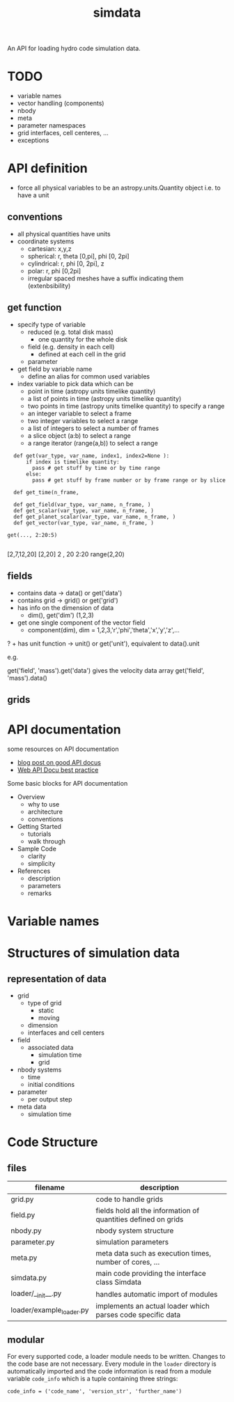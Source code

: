 #+title: simdata

An API for loading hydro code simulation data. 

* TODO

+ variable names
+ vector handling (components)
+ nbody
+ meta
+ parameter namespaces
+ grid interfaces, cell centeres, ...
+ exceptions

* API definition

+ force all physical variables to be an astropy.units.Quantity object i.e. to have a unit

** conventions

+ all physical quantities have units
+ coordinate systems
  - cartesian: x,y,z
  - spherical: r, theta [0,pi], phi [0, 2pi]
  - cylindrical: r, phi [0, 2pi], z
  - polar: r, phi [0,2pi]
  - irregular spaced meshes have a suffix indicating them (extenbsibility)

** get function

+ specify type of variable
  - reduced (e.g. total disk mass)
    + one quantity for the whole disk
  - field (e.g. density in each cell)
    + defined at each cell in the grid
  - parameter
+ get field by variable name
  - define an alias for common used variables
+ index variable to pick data which can be
  - point in time (astropy units timelike quantity)
  - a list of points in time (astropy units timelike quantity)
  - two points in time (astropy units timelike quantity) to specify a range
  - an integer variable to select a frame
  - two integer variables to select a range
  - a list of integers to select a number of frames
  - a slice object (a:b) to select a range
  - a range iterator (range(a,b)) to select a range

#+begin_src ipython :session :exports both :results raw drawer
  def get(var_type, var_name, index1, index2=None ):
      if index is timelike quantity:
        pass # get stuff by time or by time range
      else:
        pass # get stuff by frame number or by frame range or by slice

  def get_time(n_frame, 

  def get_field(var_type, var_name, n_frame, )
  def get_scalar(var_type, var_name, n_frame, )
  def get_planet_scalar(var_type, var_name, n_frame, )
  def get_vector(var_type, var_name, n_frame, )

get(..., 2:20:5)

#+end_src

[2,7,12,20]
[2,20]
2 , 20
2:20
range(2,20)

** fields

+ contains data -> data() or get('data')
+ contains grid -> grid() or get('grid')
+ has info on the dimension of data
  - dim(), get('dim') (1,2,3)
+ get one single component of the vector field
  - component(dim), dim = 1,2,3,'r','phi','theta','x','y','z',...
? + has unit function -> unit() or get('unit'), equivalent to data().unit

e.g.

get('field', 'mass').get('data') gives the velocity data array
get('field', 'mass').data()

** grids

* API documentation

some resources on API documentation
+ [[https://bradfults.com/the-best-api-documentation-b9e46400379a][blog post on good API docus]]
+ [[https://www.programmableweb.com/news/web-api-documentation-best-practices/2010/08/12][Web API Docu best practice]]

Some basic blocks for API documentation

+ Overview
  - why to use
  - architecture
  - conventions
+ Getting Started
  - tutorials
  - walk through
+ Sample Code
  - clarity
  - simplicity
+ References
  - description
  - parameters
  - remarks

* Variable names




* Structures of simulation data

** representation of data

+ grid
  - type of grid
    + static
    + moving
  - dimension
  - interfaces and cell centers
  
+ field
  - associated data
    - simulation time
    - grid

+ nbody systems
  - time
  - initial conditions

+ parameter
  - per output step

+ meta data
  - simulation time

* Code Structure

** files
| filename                 | description                                                    |
|--------------------------+----------------------------------------------------------------|
| grid.py                  | code to handle grids                                           |
| field.py                 | fields hold all the information of quantities defined on grids |
| nbody.py                 | nbody system structure                                         |
| parameter.py             | simulation parameters                                          |
| meta.py                  | meta data such as execution times, number of cores, ...        |
| simdata.py               | main code providing the interface class Simdata                |
| loader/__init__.py       | handles automatic import of modules                            |
| loader/example_loader.py | implements an actual loader which parses code specific data    |

** modular

For every supported code, a loader module needs to be written.
Changes to the code base are not necessary.
Every module in the =loader= directory is automatically imported and the code information is read from a module variable =code_info= which is a tuple containing three strings:

#+begin_example
code_info = ('code_name', 'version_str', 'further_name')
#+end_example
